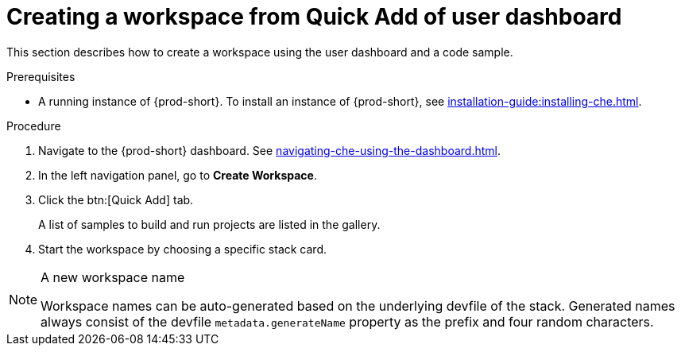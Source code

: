// Module included in the following assemblies:
//
// creating-a-workspace-from-code-sample

[id="creating-a-workspace-from-quick-add-view-of-user-dashboard_{context}"]
= Creating a workspace from Quick Add of user dashboard

This section describes how to create a workspace using the user dashboard and a code sample.

.Prerequisites

* A running instance of {prod-short}. To install an instance of {prod-short}, see xref:installation-guide:installing-che.adoc[].

.Procedure

. Navigate to the {prod-short} dashboard. See xref:navigating-che-using-the-dashboard.adoc[].

. In the left navigation panel, go to *Create Workspace*.

. Click the btn:[Quick Add] tab.
+
A list of samples to build and run projects are listed in the gallery.

. Start the workspace by choosing a specific stack card.


[NOTE]
.A new workspace name
====
Workspace names can be auto-generated based on the underlying devfile of the stack. Generated names always consist of the devfile `metadata.generateName` property as the prefix and four random characters.
====
